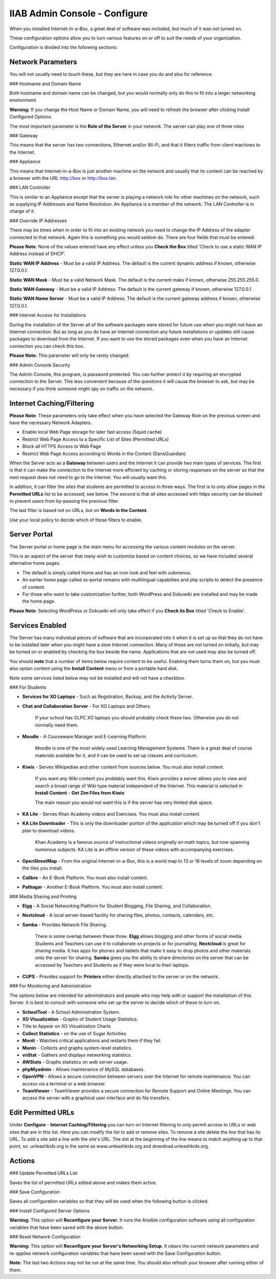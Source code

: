 IIAB Admin Console - Configure
==============================

When you installed Internet-in-a-Box, a great deal of software was included, but much of it was not turned on.

These configuration options allow you to turn various features on or off to suit the needs of your organization.

Configuration is divided into the following sections:

Network Parameters
------------------

You will not usually need to touch these, but they are here in case you do and also for reference.

### Hostname and Domain Name

Both hostname and domain name can be changed, but you would normally only do this to fit into a larger networking environment.

**Warning:** If you change the Host Name or Domain Name, you will need to refresh the browser after clicking Install Configured Options.

The most important parameter is the **Role of the Server** in your network.  The server can play one of three roles

### Gateway

This means that the server has two connections, Ethernet and/or Wi-Fi, and that it filters traffic from
client machines to the Internet.

### Appliance

This means that Internet-in-a-Box is just another machine on the network and usually that its content can be reached by a browser with the URL http://box or http://box.lan.

### LAN Controller

This is similar to an Appliance except that the server is playing a network role for other machines on the network, such as supplying IP Addresses and Name Resolution.  An Appliance is a member of the network.  The LAN Controller is in charge of it.

### Override IP Addresses

There may be times when in order to fit into an existing network you need to change the IP Address of the adapter connected to that network. Again this is something you would seldom do.  There are four fields that must be entered:

**Please Note**: None of the values entered have any effect unless you **Check the Box** titled 'Check to use a static WAN IP Address instead of DHCP'.

**Static WAN IP Address** - Must be a valid IP Address.  The default is the current dynamic address if known, otherwise 127.0.0.1.

**Static WAN Mask** - Must be a valid Network Mask.  The default is the current maks if known, otherwise 255.255.255.0.

**Static WAN Gateway** - Must be a valid IP Address.  The default is the current gateway if known, otherwise 127.0.0.1.

**Static WAN Name Server** - Must be a valid IP Address.  The default is the current gateway address if known, otherwise 127.0.0.1.

### Internet Access for Installations

During the installation of the Server all of the software packages were stored for future use when you might not have an Internet connection. But as long as you do have an Internet connection any future installations or updates still cause packages to download from the Internet.  If you want to use the stored packages even when you have an Internet connection you can check this box.

**Please Note:** This parameter will only be rarely changed.

### Admin Console Security

The Admin Console, this program, is password protected.  You can further protect it by requiring an encrypted connection to the Server. This less convenient because of the questions it will cause the browser to ask, but may be necessary if you think someone might spy on traffic on the network.

Internet Caching/Filtering
--------------------------

**Please Note**: These parameters only take effect when you have selected the Gateway Role on the previous screen and have the necessary Network Adapters.

* Enable local Web Page storage for later fast access (Squid cache)

* Restrict Web Page Access to a Specific List of Sites (Permitted URLs)

* Block all HTTPS Access to Web Page

* Restrict Web Page Access according to Words in the Content (DansGuardian)

When the Server acts as a **Gateway** between users and the Internet it can provide two main types of services.  The first is that it can make the connection to the Internet more efficient by caching or storing responses on the server so that the next request does not need to go to the Internet. You will usually want this.

In addition, it can filter the sites that students are permitted to access in three ways.  The first is to only allow pages in the **Permitted URLs** list to be accessed; see below.  The second is that all sites accessed with https security can be blocked to prevent users from by-passing the previous filter.

The last filter is based not on URLs, but on **Words in the Content**.

Use your local policy to decide which of these filters to enable.

Server Portal
-------------

The Server portal or home page is the main menu for accessing the various content modules on the server.

This is an aspect of the server that many wish to customize based on content choices, so we have included several alternative home pages.

* The default is simply called Home and has an icon look and feel with submenus.

* An earlier home page called xs-portal remains with multilingual capabilites and php scripts to detect the presence of content.

* For those who want to take customization further, both WordPress and Dokuwiki are installed and may be made the home page.

**Please Note**: Selecting WordPress or Dokuwiki will only take effect if you **Check its Box** titled 'Check to Enable'.

Services Enabled
----------------

The Server has many individual pieces of software that are incorporated into it when it is set up so that they do not have to be installed later when you might have a slow Internet connection. Many of these are not turned on initially, but may be turned on or enabled by checking the box beside the name. Applications that are not used may also be turned off.

You should **note** that a number of items below require content to be useful.  Enabling them turns them on, but you must also optain content using the **Install Content** menu or from a portable hard disk.

Note some services listed below may not be installed and will not have a checkbox.

### For Students

* **Services for XO Laptops** - Such as Registration, Backup, and the Activity Server.
* **Chat and Collaboration Server** - For XO Laptops and Others.

    If your school has OLPC XO laptops you should probably check these two.  Otherwise you do not normally need them.

* **Moodle** - A Courseware Manager and E-Learning Platform.

    Moodle is one of the most widely used Learning Management Systems.  There is a great deal of course materials available for it, and it can be used to set up classes and curriculum.

* **Kiwix** - Serves Wikipediae and other content from sources below. You must also install content.

    If you want any Wiki content you problably want this.  Kiwix provides a server allows you to view and search a broad range of Wiki type material independent of the Internet.  This material is selected in **Install Content** - **Get Zim Files from Kiwix**

    The main reason you would not want this is if the server has very limited disk space.

* **KA Lite** - Serves Khan Academy videos and Exercises.  You must also install content.
* **KA Lite Downloader** - This is only the downloader portion of the application which may be turned off if you don't plan to download videos.

    Khan Academy is a famous source of instructional videos originally on math topics, but now spanning numerous subjects.  KA Lite is an offline version of these videos with accompanying exercises.

* **OpenStreetMap** - From the original Internet-in-a-Box, this is a world map to 13 or 16 levels of zoom depending on the tiles you install.

* **Calibre** - An E-Book Platform. You must also install content.

* **Pathagar** - Another E-Book Platform. You must also install content.

### Media Sharing and Printing

* **Elgg** - A Social Networking Platform for Student Blogging, File Sharing, and Collaboration.

* **Nextcloud** - A local server-based facility for sharing files, photos, contacts, calendars, etc.

* **Samba** - Provides Network File Sharing.

    There is some overlap between these three.  **Elgg** allows blogging and other forms of social media.  Students and Teachers can use it to collaborate on projects or for journalling.  **Nextcloud** is great for sharing media. It has apps for phones and tablets that make it easy to drop photos and other materials onto the server for sharing. **Samba** gives you the ability to share directories on the server that can be accessed by Teachers and Students as if they were local to their laptops.

* **CUPS** - Provides support for **Printers** either directly attached to the server or on the network.

### For Monitoring and Administration

The options below are intended for administrators and people who may help with or support the installatiion of this Server. It is best to consult with someone who set up the server to decide which of these to turn on.

* **SchoolTool** - A School Administration System.

* **XO Visualization** - Graphs of Student Usage Statistics.
* Title to Appear on XO Visualization Charts

* **Collect Statistics** - on the use of Sugar Activities.

* **Monit** - Watches critical applications and restarts them if they fail.

* **Munin** - Collects and graphs system-level statistics.

* **vnStat** - Gathers and displays networking statistics.

* **AWStats** - Graphs statistics on web server usage.

* **phpMyadmin** - Allows maintenance of MySQL databases.

* **OpenVPN** - Allows a secure connection between servers over the Internet for remote maintenance. You can access via a terminal or a web browser.

* **TeamViewer** - TeamViewer provides a secure connection for Remote Support and Online Meetings. You can access the server with a graphical user interface and do file transfers.

Edit Permitted URLs
-------------------

Under **Configure** - **Internet Caching/Filtering** you can turn on Internet filtering to only permit access to URLs or web sites that are in this list. Here you can modify the list to add or remove sites.  To remove a site delete the line that has its URL. To add a site add a line with the site's URL.  The dot at the beginning of the line means to match anything up to that point, so .unleashkids.org is the same as www.unleashkids.org and download.unleashkids.org.

Actions
-------

### Update Permitted URLs List

Saves the list of permitted URLs edited above and makes them active.

### Save Configuration

Saves all configuration variables so that they will be used when the following button is clicked.

### Install Configured Server Options

**Warning:** This option will **Reconfigure your Server**. It runs the Ansible configuration software using all configuration variables that have been saved with the above button.

### Reset Network Configuration

**Warning:** This option will **Reconfigure your Server's Networking Setup**. It clears the current network parameters and re-applies network configuration variables that have been saved with the Save Configuration button.

**Note:** The last two Actions may not be run at the same time.  You should also refresh your browser after running either of them.
